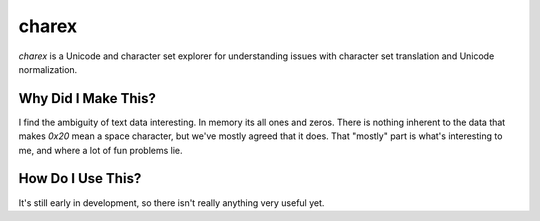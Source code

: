 ######
charex
######

`charex` is a Unicode and character set explorer for understanding
issues with character set translation and Unicode normalization.


Why Did I Make This?
====================
I find the ambiguity of text data interesting. In memory its all ones
and zeros. There is nothing inherent to the data that makes `0x20` mean
a space character, but we've mostly agreed that it does. That "mostly"
part is what's interesting to me, and where a lot of fun problems lie.


How Do I Use This?
==================
It's still early in development, so there isn't really anything very
useful yet.
